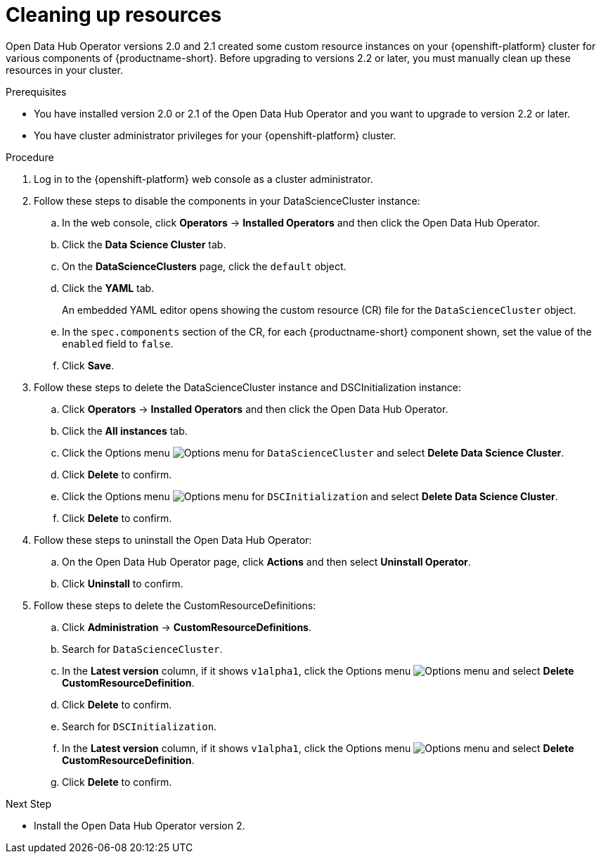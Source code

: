 :_module-type: PROCEDURE

[id='cleaning-up-resources_{context}']
= Cleaning up resources

[role='_abstract']
Open Data Hub Operator versions 2.0 and 2.1 created some custom resource instances on your {openshift-platform} cluster for various components of {productname-short}. Before upgrading to versions 2.2 or later, you must manually clean up these resources in your cluster.

.Prerequisites
* You have installed version 2.0 or 2.1 of the Open Data Hub Operator and you want to upgrade to version 2.2 or later.
* You have cluster administrator privileges for your {openshift-platform} cluster.

.Procedure
. Log in to the {openshift-platform} web console as a cluster administrator.
. Follow these steps to disable the components in your DataScienceCluster instance:
.. In the web console, click *Operators* → *Installed Operators* and then click the Open Data Hub Operator.
.. Click the *Data Science Cluster* tab.
.. On the *DataScienceClusters* page, click the `default` object.
.. Click the *YAML* tab.
+ 
An embedded YAML editor opens showing the custom resource (CR) file for the `DataScienceCluster` object.
.. In the `spec.components` section of the CR, for each {productname-short} component shown, set the value of the `enabled` field to `false`.
.. Click *Save*.
. Follow these steps to delete the DataScienceCluster instance and DSCInitialization instance:
.. Click *Operators* → *Installed Operators* and then click the Open Data Hub Operator.
.. Click the *All instances* tab.
.. Click the Options menu image:images/osd-ellipsis.png[Options menu] for `DataScienceCluster` and select *Delete Data Science Cluster*.
.. Click *Delete* to confirm.
.. Click the Options menu image:images/osd-ellipsis.png[Options menu] for `DSCInitialization` and select *Delete Data Science Cluster*.
.. Click *Delete* to confirm.
. Follow these steps to uninstall the Open Data Hub Operator:
.. On the Open Data Hub Operator page, click *Actions* and then select *Uninstall Operator*.
.. Click *Uninstall* to confirm.
. Follow these steps to delete the CustomResourceDefinitions:
.. Click *Administration* → *CustomResourceDefinitions*.
.. Search for `DataScienceCluster`.
.. In the *Latest version* column, if it shows `v1alpha1`, click the Options menu image:images/osd-ellipsis.png[Options menu] and select *Delete CustomResourceDefinition*.
.. Click *Delete* to confirm.
.. Search for `DSCInitialization`.
.. In the *Latest version* column, if it shows `v1alpha1`, click the Options menu image:images/osd-ellipsis.png[Options menu] and select *Delete CustomResourceDefinition*.
.. Click *Delete* to confirm.

.Next Step
* Install the Open Data Hub Operator version 2.


